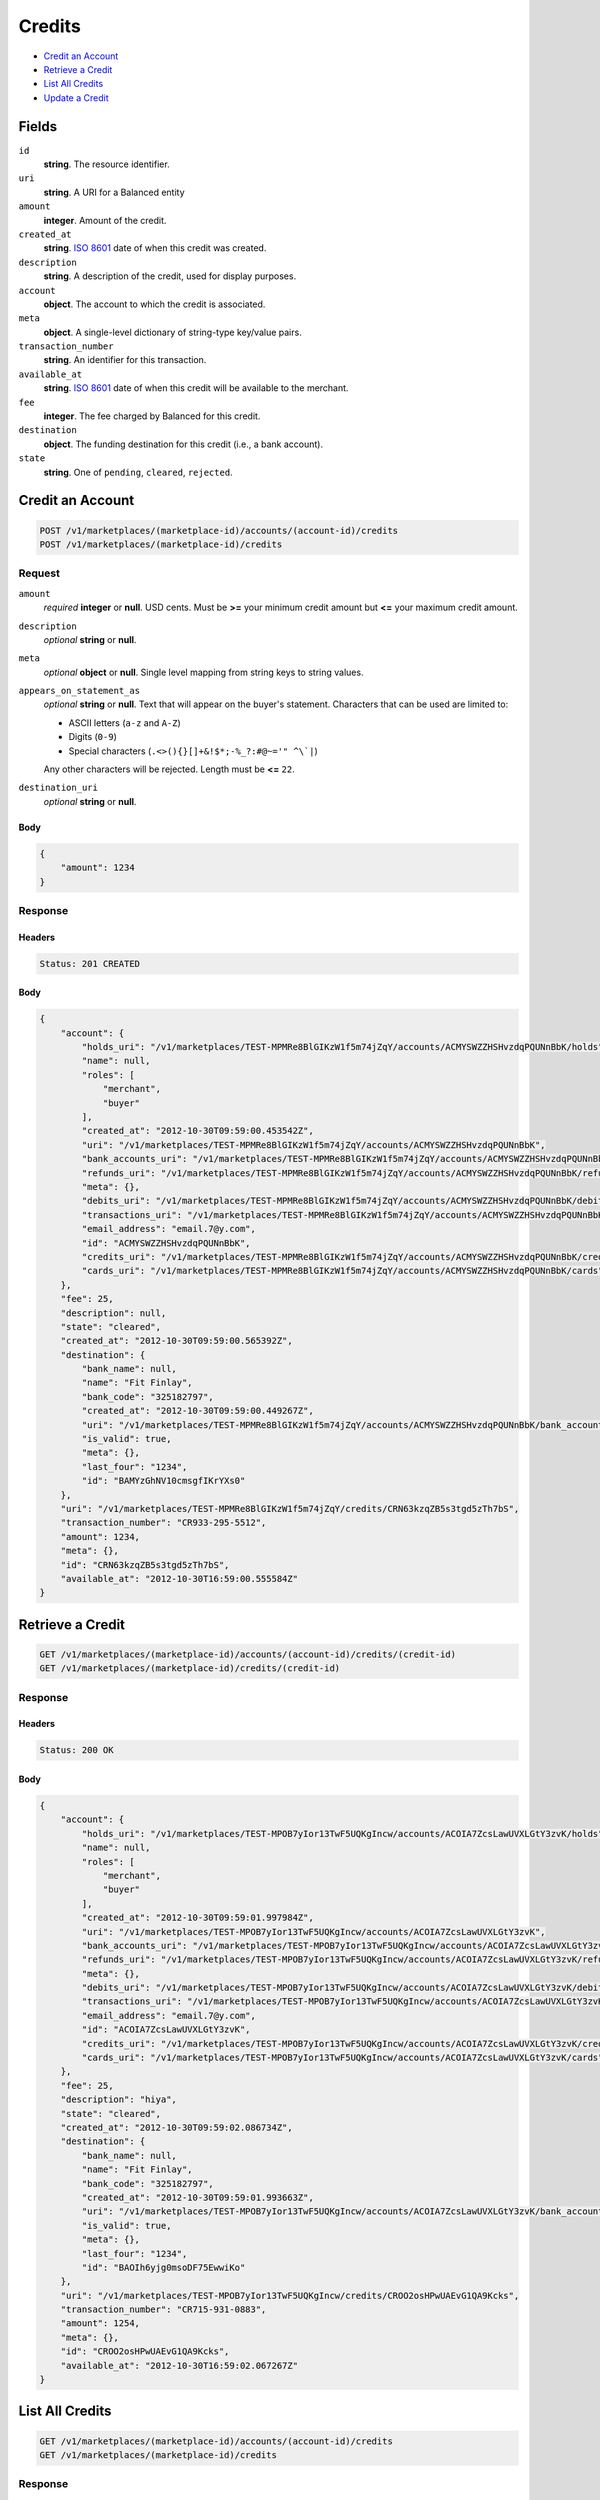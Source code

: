 Credits
=======

- `Credit an Account`_
- `Retrieve a Credit`_
- `List All Credits`_
- `Update a Credit`_

Fields
------

``id`` 
    **string**. The resource identifier. 
 
``uri`` 
    **string**. A URI for a Balanced entity 
 
``amount`` 
    **integer**. Amount of the credit. 
 
``created_at`` 
    **string**. `ISO 8601 <http://www.w3.org/QA/Tips/iso-date>`_ date of when this 
    credit was created. 
 
``description`` 
    **string**. A description of the credit, used for display purposes. 
 
``account`` 
    **object**. The account to which the credit is associated. 
 
``meta`` 
    **object**. A single-level dictionary of string-type key/value pairs. 
 
``transaction_number`` 
    **string**. An identifier for this transaction. 
 
``available_at`` 
    **string**. `ISO 8601 <http://www.w3.org/QA/Tips/iso-date>`_ date of when this 
    credit will be available to the merchant. 
 
``fee`` 
    **integer**. The fee charged by Balanced for this credit. 
 
``destination`` 
    **object**. The funding destination for this credit (i.e., a bank account).  
 
``state`` 
    **string**. One of ``pending``, ``cleared``, ``rejected``.  
 

Credit an Account
-----------------

.. code:: 
 
    POST /v1/marketplaces/(marketplace-id)/accounts/(account-id)/credits 
    POST /v1/marketplaces/(marketplace-id)/credits 
 

Request
~~~~~~~

``amount`` 
    *required* **integer** or **null**. USD cents. Must be **>=** your minimum credit amount but **<=** your maximum credit amount. 
 
``description`` 
    *optional* **string** or **null**.  
 
``meta`` 
    *optional* **object** or **null**. Single level mapping from string keys to string values. 
 
``appears_on_statement_as`` 
    *optional* **string** or **null**. Text that will appear on the buyer's statement. Characters that can be 
    used are limited to: 
 
    - ASCII letters (``a-z`` and ``A-Z``) 
    - Digits (``0-9``) 
    - Special characters (``.<>(){}[]+&!$*;-%_?:#@~='" ^\`|``) 
 
    Any other characters will be rejected. Length must be **<=** ``22``. 
 
``destination_uri`` 
    *optional* **string** or **null**.  
 

Body 
^^^^ 
 
.. code:: javascript 
 
    { 
        "amount": 1234 
    } 
 

Response
~~~~~~~~

Headers 
^^^^^^^ 
 
.. code::  
 
    Status: 201 CREATED 
 
Body 
^^^^ 
 
.. code:: javascript 
 
    { 
        "account": { 
            "holds_uri": "/v1/marketplaces/TEST-MPMRe8BlGIKzW1f5m74jZqY/accounts/ACMYSWZZHSHvzdqPQUNnBbK/holds",  
            "name": null,  
            "roles": [ 
                "merchant",  
                "buyer" 
            ],  
            "created_at": "2012-10-30T09:59:00.453542Z",  
            "uri": "/v1/marketplaces/TEST-MPMRe8BlGIKzW1f5m74jZqY/accounts/ACMYSWZZHSHvzdqPQUNnBbK",  
            "bank_accounts_uri": "/v1/marketplaces/TEST-MPMRe8BlGIKzW1f5m74jZqY/accounts/ACMYSWZZHSHvzdqPQUNnBbK/bank_accounts",  
            "refunds_uri": "/v1/marketplaces/TEST-MPMRe8BlGIKzW1f5m74jZqY/accounts/ACMYSWZZHSHvzdqPQUNnBbK/refunds",  
            "meta": {},  
            "debits_uri": "/v1/marketplaces/TEST-MPMRe8BlGIKzW1f5m74jZqY/accounts/ACMYSWZZHSHvzdqPQUNnBbK/debits",  
            "transactions_uri": "/v1/marketplaces/TEST-MPMRe8BlGIKzW1f5m74jZqY/accounts/ACMYSWZZHSHvzdqPQUNnBbK/transactions",  
            "email_address": "email.7@y.com",  
            "id": "ACMYSWZZHSHvzdqPQUNnBbK",  
            "credits_uri": "/v1/marketplaces/TEST-MPMRe8BlGIKzW1f5m74jZqY/accounts/ACMYSWZZHSHvzdqPQUNnBbK/credits",  
            "cards_uri": "/v1/marketplaces/TEST-MPMRe8BlGIKzW1f5m74jZqY/accounts/ACMYSWZZHSHvzdqPQUNnBbK/cards" 
        },  
        "fee": 25,  
        "description": null,  
        "state": "cleared",  
        "created_at": "2012-10-30T09:59:00.565392Z",  
        "destination": { 
            "bank_name": null,  
            "name": "Fit Finlay",  
            "bank_code": "325182797",  
            "created_at": "2012-10-30T09:59:00.449267Z",  
            "uri": "/v1/marketplaces/TEST-MPMRe8BlGIKzW1f5m74jZqY/accounts/ACMYSWZZHSHvzdqPQUNnBbK/bank_accounts/BAMYzGhNV10cmsgfIKrYXs0",  
            "is_valid": true,  
            "meta": {},  
            "last_four": "1234",  
            "id": "BAMYzGhNV10cmsgfIKrYXs0" 
        },  
        "uri": "/v1/marketplaces/TEST-MPMRe8BlGIKzW1f5m74jZqY/credits/CRN63kzqZB5s3tgd5zTh7bS",  
        "transaction_number": "CR933-295-5512",  
        "amount": 1234,  
        "meta": {},  
        "id": "CRN63kzqZB5s3tgd5zTh7bS",  
        "available_at": "2012-10-30T16:59:00.555584Z" 
    } 
 

Retrieve a Credit
-----------------

.. code:: 
 
    GET /v1/marketplaces/(marketplace-id)/accounts/(account-id)/credits/(credit-id) 
    GET /v1/marketplaces/(marketplace-id)/credits/(credit-id) 
 

Response 
~~~~~~~~ 
 
Headers 
^^^^^^^ 
 
.. code::  
 
    Status: 200 OK 
 
Body 
^^^^ 
 
.. code:: javascript 
 
    { 
        "account": { 
            "holds_uri": "/v1/marketplaces/TEST-MPOB7yIor13TwF5UQKgIncw/accounts/ACOIA7ZcsLawUVXLGtY3zvK/holds",  
            "name": null,  
            "roles": [ 
                "merchant",  
                "buyer" 
            ],  
            "created_at": "2012-10-30T09:59:01.997984Z",  
            "uri": "/v1/marketplaces/TEST-MPOB7yIor13TwF5UQKgIncw/accounts/ACOIA7ZcsLawUVXLGtY3zvK",  
            "bank_accounts_uri": "/v1/marketplaces/TEST-MPOB7yIor13TwF5UQKgIncw/accounts/ACOIA7ZcsLawUVXLGtY3zvK/bank_accounts",  
            "refunds_uri": "/v1/marketplaces/TEST-MPOB7yIor13TwF5UQKgIncw/accounts/ACOIA7ZcsLawUVXLGtY3zvK/refunds",  
            "meta": {},  
            "debits_uri": "/v1/marketplaces/TEST-MPOB7yIor13TwF5UQKgIncw/accounts/ACOIA7ZcsLawUVXLGtY3zvK/debits",  
            "transactions_uri": "/v1/marketplaces/TEST-MPOB7yIor13TwF5UQKgIncw/accounts/ACOIA7ZcsLawUVXLGtY3zvK/transactions",  
            "email_address": "email.7@y.com",  
            "id": "ACOIA7ZcsLawUVXLGtY3zvK",  
            "credits_uri": "/v1/marketplaces/TEST-MPOB7yIor13TwF5UQKgIncw/accounts/ACOIA7ZcsLawUVXLGtY3zvK/credits",  
            "cards_uri": "/v1/marketplaces/TEST-MPOB7yIor13TwF5UQKgIncw/accounts/ACOIA7ZcsLawUVXLGtY3zvK/cards" 
        },  
        "fee": 25,  
        "description": "hiya",  
        "state": "cleared",  
        "created_at": "2012-10-30T09:59:02.086734Z",  
        "destination": { 
            "bank_name": null,  
            "name": "Fit Finlay",  
            "bank_code": "325182797",  
            "created_at": "2012-10-30T09:59:01.993663Z",  
            "uri": "/v1/marketplaces/TEST-MPOB7yIor13TwF5UQKgIncw/accounts/ACOIA7ZcsLawUVXLGtY3zvK/bank_accounts/BAOIh6yjg0msoDF75EwwiKo",  
            "is_valid": true,  
            "meta": {},  
            "last_four": "1234",  
            "id": "BAOIh6yjg0msoDF75EwwiKo" 
        },  
        "uri": "/v1/marketplaces/TEST-MPOB7yIor13TwF5UQKgIncw/credits/CROO2osHPwUAEvG1QA9Kcks",  
        "transaction_number": "CR715-931-0883",  
        "amount": 1254,  
        "meta": {},  
        "id": "CROO2osHPwUAEvG1QA9Kcks",  
        "available_at": "2012-10-30T16:59:02.067267Z" 
    } 
 

List All Credits
----------------

.. code:: 
 
    GET /v1/marketplaces/(marketplace-id)/accounts/(account-id)/credits 
    GET /v1/marketplaces/(marketplace-id)/credits 
 

Response 
~~~~~~~~ 
 
Headers 
^^^^^^^ 
 
.. code::  
 
    Status: 200 OK 
 
Body 
^^^^ 
 
.. code:: javascript 
 
    { 
        "first_uri": "/v1/marketplaces/TEST-MPQjDTh7TXa0sCQNq55UX1G/credits?limit=10&offset=0",  
        "items": [ 
            { 
                "account": { 
                    "holds_uri": "/v1/marketplaces/TEST-MPQjDTh7TXa0sCQNq55UX1G/accounts/ACQr2zzbLf4Ks9mWqh0kDEU/holds",  
                    "name": null,  
                    "roles": [ 
                        "merchant",  
                        "buyer" 
                    ],  
                    "created_at": "2012-10-30T09:59:03.524663Z",  
                    "uri": "/v1/marketplaces/TEST-MPQjDTh7TXa0sCQNq55UX1G/accounts/ACQr2zzbLf4Ks9mWqh0kDEU",  
                    "bank_accounts_uri": "/v1/marketplaces/TEST-MPQjDTh7TXa0sCQNq55UX1G/accounts/ACQr2zzbLf4Ks9mWqh0kDEU/bank_accounts",  
                    "refunds_uri": "/v1/marketplaces/TEST-MPQjDTh7TXa0sCQNq55UX1G/accounts/ACQr2zzbLf4Ks9mWqh0kDEU/refunds",  
                    "meta": {},  
                    "debits_uri": "/v1/marketplaces/TEST-MPQjDTh7TXa0sCQNq55UX1G/accounts/ACQr2zzbLf4Ks9mWqh0kDEU/debits",  
                    "transactions_uri": "/v1/marketplaces/TEST-MPQjDTh7TXa0sCQNq55UX1G/accounts/ACQr2zzbLf4Ks9mWqh0kDEU/transactions",  
                    "email_address": "email.7@y.com",  
                    "id": "ACQr2zzbLf4Ks9mWqh0kDEU",  
                    "credits_uri": "/v1/marketplaces/TEST-MPQjDTh7TXa0sCQNq55UX1G/accounts/ACQr2zzbLf4Ks9mWqh0kDEU/credits",  
                    "cards_uri": "/v1/marketplaces/TEST-MPQjDTh7TXa0sCQNq55UX1G/accounts/ACQr2zzbLf4Ks9mWqh0kDEU/cards" 
                },  
                "fee": 25,  
                "description": "hiya",  
                "state": "cleared",  
                "created_at": "2012-10-30T09:59:03.618781Z",  
                "destination": { 
                    "bank_name": null,  
                    "name": "Fit Finlay",  
                    "bank_code": "325182797",  
                    "created_at": "2012-10-30T09:59:03.520446Z",  
                    "uri": "/v1/marketplaces/TEST-MPQjDTh7TXa0sCQNq55UX1G/accounts/ACQr2zzbLf4Ks9mWqh0kDEU/bank_accounts/BAQqK0xWycCUbJQmAd89ohK",  
                    "is_valid": true,  
                    "meta": {},  
                    "last_four": "1234",  
                    "id": "BAQqK0xWycCUbJQmAd89ohK" 
                },  
                "uri": "/v1/marketplaces/TEST-MPQjDTh7TXa0sCQNq55UX1G/credits/CRQwrjjlQjDWAQJHPRyDXAo",  
                "transaction_number": "CR884-659-2335",  
                "amount": 1254,  
                "meta": {},  
                "id": "CRQwrjjlQjDWAQJHPRyDXAo",  
                "available_at": "2012-10-30T16:59:03.593099Z" 
            },  
            { 
                "account": { 
                    "holds_uri": "/v1/marketplaces/TEST-MPQjDTh7TXa0sCQNq55UX1G/accounts/ACQr2zzbLf4Ks9mWqh0kDEU/holds",  
                    "name": null,  
                    "roles": [ 
                        "merchant",  
                        "buyer" 
                    ],  
                    "created_at": "2012-10-30T09:59:03.524663Z",  
                    "uri": "/v1/marketplaces/TEST-MPQjDTh7TXa0sCQNq55UX1G/accounts/ACQr2zzbLf4Ks9mWqh0kDEU",  
                    "bank_accounts_uri": "/v1/marketplaces/TEST-MPQjDTh7TXa0sCQNq55UX1G/accounts/ACQr2zzbLf4Ks9mWqh0kDEU/bank_accounts",  
                    "refunds_uri": "/v1/marketplaces/TEST-MPQjDTh7TXa0sCQNq55UX1G/accounts/ACQr2zzbLf4Ks9mWqh0kDEU/refunds",  
                    "meta": {},  
                    "debits_uri": "/v1/marketplaces/TEST-MPQjDTh7TXa0sCQNq55UX1G/accounts/ACQr2zzbLf4Ks9mWqh0kDEU/debits",  
                    "transactions_uri": "/v1/marketplaces/TEST-MPQjDTh7TXa0sCQNq55UX1G/accounts/ACQr2zzbLf4Ks9mWqh0kDEU/transactions",  
                    "email_address": "email.7@y.com",  
                    "id": "ACQr2zzbLf4Ks9mWqh0kDEU",  
                    "credits_uri": "/v1/marketplaces/TEST-MPQjDTh7TXa0sCQNq55UX1G/accounts/ACQr2zzbLf4Ks9mWqh0kDEU/credits",  
                    "cards_uri": "/v1/marketplaces/TEST-MPQjDTh7TXa0sCQNq55UX1G/accounts/ACQr2zzbLf4Ks9mWqh0kDEU/cards" 
                },  
                "fee": 25,  
                "description": "hiya",  
                "state": "cleared",  
                "created_at": "2012-10-30T09:59:03.619507Z",  
                "destination": { 
                    "bank_name": null,  
                    "name": "Fit Finlay",  
                    "bank_code": "325182797",  
                    "created_at": "2012-10-30T09:59:03.520446Z",  
                    "uri": "/v1/marketplaces/TEST-MPQjDTh7TXa0sCQNq55UX1G/accounts/ACQr2zzbLf4Ks9mWqh0kDEU/bank_accounts/BAQqK0xWycCUbJQmAd89ohK",  
                    "is_valid": true,  
                    "meta": {},  
                    "last_four": "1234",  
                    "id": "BAQqK0xWycCUbJQmAd89ohK" 
                },  
                "uri": "/v1/marketplaces/TEST-MPQjDTh7TXa0sCQNq55UX1G/credits/CRQwyUOGJfQ2IeJHbpfXJdO",  
                "transaction_number": "CR710-544-9791",  
                "amount": 431,  
                "meta": {},  
                "id": "CRQwyUOGJfQ2IeJHbpfXJdO",  
                "available_at": "2012-10-30T16:59:03.602890Z" 
            } 
        ],  
        "previous_uri": null,  
        "uri": "/v1/marketplaces/TEST-MPQjDTh7TXa0sCQNq55UX1G/credits?limit=10&offset=0",  
        "limit": 10,  
        "offset": 0,  
        "total": 2,  
        "next_uri": null,  
        "last_uri": "/v1/marketplaces/TEST-MPQjDTh7TXa0sCQNq55UX1G/credits?limit=10&offset=0" 
    } 
 

Update a Credit
---------------

.. code:: 
 
    GET /v1/marketplaces/(marketplace-id)/accounts/(account-id)/credits 
    GET /v1/marketplaces/(marketplace-id)/credits 
 

Request
~~~~~~~

``description`` 
    *optional* **string** or **null**.  
 
``meta`` 
    *optional* **object** or **null**. Single level mapping from string keys to string values. 
 

Body 
^^^^ 
 
.. code:: javascript 
 
    { 
        "meta": { 
            "my-id": "0987654321" 
        },  
        "description": "my new description" 
    } 
 

Response
~~~~~~~~

Headers 
^^^^^^^ 
 
.. code::  
 
    Status: 200 OK 
 
Body 
^^^^ 
 
.. code:: javascript 
 
    { 
        "account": { 
            "holds_uri": "/v1/marketplaces/TEST-MPTZ33z34i4TN1rdubC8Ojy/accounts/ACU5Q2HuBHxsLz7jNMeru4c/holds",  
            "name": null,  
            "roles": [ 
                "merchant",  
                "buyer" 
            ],  
            "created_at": "2012-10-30T09:59:06.776956Z",  
            "uri": "/v1/marketplaces/TEST-MPTZ33z34i4TN1rdubC8Ojy/accounts/ACU5Q2HuBHxsLz7jNMeru4c",  
            "bank_accounts_uri": "/v1/marketplaces/TEST-MPTZ33z34i4TN1rdubC8Ojy/accounts/ACU5Q2HuBHxsLz7jNMeru4c/bank_accounts",  
            "refunds_uri": "/v1/marketplaces/TEST-MPTZ33z34i4TN1rdubC8Ojy/accounts/ACU5Q2HuBHxsLz7jNMeru4c/refunds",  
            "meta": {},  
            "debits_uri": "/v1/marketplaces/TEST-MPTZ33z34i4TN1rdubC8Ojy/accounts/ACU5Q2HuBHxsLz7jNMeru4c/debits",  
            "transactions_uri": "/v1/marketplaces/TEST-MPTZ33z34i4TN1rdubC8Ojy/accounts/ACU5Q2HuBHxsLz7jNMeru4c/transactions",  
            "email_address": "email.7@y.com",  
            "id": "ACU5Q2HuBHxsLz7jNMeru4c",  
            "credits_uri": "/v1/marketplaces/TEST-MPTZ33z34i4TN1rdubC8Ojy/accounts/ACU5Q2HuBHxsLz7jNMeru4c/credits",  
            "cards_uri": "/v1/marketplaces/TEST-MPTZ33z34i4TN1rdubC8Ojy/accounts/ACU5Q2HuBHxsLz7jNMeru4c/cards" 
        },  
        "fee": 25,  
        "description": "my new description",  
        "state": "cleared",  
        "created_at": "2012-10-30T09:59:06.857568Z",  
        "destination": { 
            "bank_name": null,  
            "name": "Fit Finlay",  
            "bank_code": "325182797",  
            "created_at": "2012-10-30T09:59:06.773333Z",  
            "uri": "/v1/marketplaces/TEST-MPTZ33z34i4TN1rdubC8Ojy/accounts/ACU5Q2HuBHxsLz7jNMeru4c/bank_accounts/BAU5zByWjPCBZATaHZBNqZK",  
            "is_valid": true,  
            "meta": {},  
            "last_four": "1234",  
            "id": "BAU5zByWjPCBZATaHZBNqZK" 
        },  
        "uri": "/v1/marketplaces/TEST-MPTZ33z34i4TN1rdubC8Ojy/credits/CRU9TpQruc87aMyQPBN47FG",  
        "transaction_number": "CR328-226-6766",  
        "amount": 1254,  
        "meta": { 
            "my-id": "0987654321" 
        },  
        "id": "CRU9TpQruc87aMyQPBN47FG",  
        "available_at": "2012-10-30T16:59:06.827767Z" 
    } 
 

